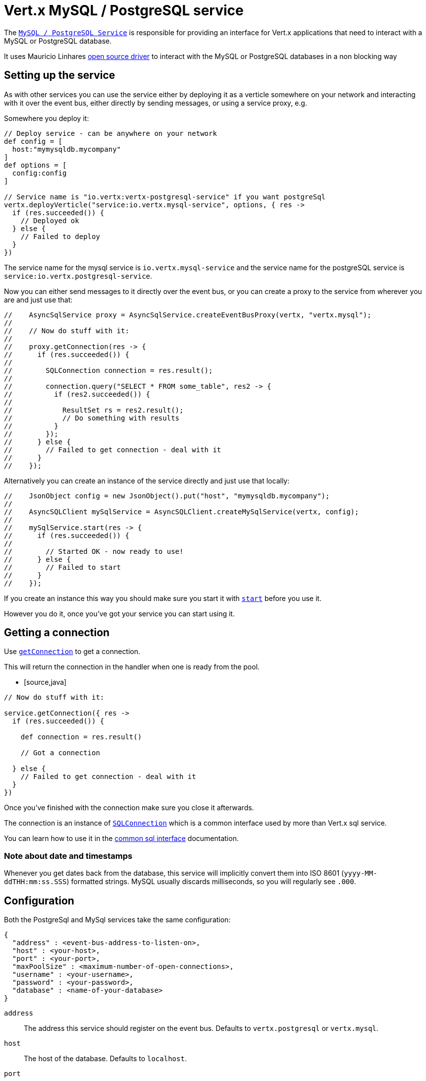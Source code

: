 = Vert.x MySQL / PostgreSQL service

The `link:groovydoc/io/vertx/groovy/ext/asyncsql/AsyncSQLClient.html[MySQL / PostgreSQL Service]` is responsible for providing an
interface for Vert.x applications that need to interact with a MySQL or PostgreSQL database.

It uses Mauricio Linhares https://github.com/mauricio/postgresql-async[open source driver] to interact with the MySQL
or PostgreSQL databases in a non blocking way

== Setting up the service

As with other services you can use the service either by deploying it as a verticle somewhere on your network and
interacting with it over the event bus, either directly by sending messages, or using a service proxy, e.g.

Somewhere you deploy it:

[source,java]
----

// Deploy service - can be anywhere on your network
def config = [
  host:"mymysqldb.mycompany"
]
def options = [
  config:config
]

// Service name is "io.vertx:vertx-postgresql-service" if you want postgreSql
vertx.deployVerticle("service:io.vertx.mysql-service", options, { res ->
  if (res.succeeded()) {
    // Deployed ok
  } else {
    // Failed to deploy
  }
})

----

The service name for the mysql service is `io.vertx.mysql-service` and the service name for the postgreSQL service
is `service:io.vertx.postgresql-service`.

Now you can either send messages to it directly over the event bus, or you can create a proxy to the service
from wherever you are and just use that:

[source,java]
----

//    AsyncSqlService proxy = AsyncSqlService.createEventBusProxy(vertx, "vertx.mysql");
//
//    // Now do stuff with it:
//
//    proxy.getConnection(res -> {
//      if (res.succeeded()) {
//
//        SQLConnection connection = res.result();
//
//        connection.query("SELECT * FROM some_table", res2 -> {
//          if (res2.succeeded()) {
//
//            ResultSet rs = res2.result();
//            // Do something with results
//          }
//        });
//      } else {
//        // Failed to get connection - deal with it
//      }
//    });

----

Alternatively you can create an instance of the service directly and just use that locally:

[source,java]
----

//    JsonObject config = new JsonObject().put("host", "mymysqldb.mycompany");
//
//    AsyncSQLClient mySqlService = AsyncSQLClient.createMySqlService(vertx, config);
//
//    mySqlService.start(res -> {
//      if (res.succeeded()) {
//
//        // Started OK - now ready to use!
//      } else {
//        // Failed to start
//      }
//    });


----

If you create an instance this way you should make sure you start it with `link:groovydoc/io/vertx/groovy/ext/asyncsql/AsyncSQLClient.html#start(io.vertx.core.Handler)[start]`
before you use it.

However you do it, once you've got your service you can start using it.

== Getting a connection

Use `link:groovydoc/io/vertx/groovy/ext/asyncsql/AsyncSQLClient.html#getConnection(io.vertx.core.Handler)[getConnection]` to get a connection.

This will return the connection in the handler when one is ready from the pool.

* [source,java]
----

// Now do stuff with it:

service.getConnection({ res ->
  if (res.succeeded()) {

    def connection = res.result()

    // Got a connection

  } else {
    // Failed to get connection - deal with it
  }
})


----

Once you've finished with the connection make sure you close it afterwards.

The connection is an instance of `link:../../vertx-sql-common/groovy/groovydoc/io/vertx/groovy/ext/sql/SQLConnection.html[SQLConnection]` which is a common interface used by
more than Vert.x sql service.

You can learn how to use it in the http://foobar[common sql interface] documentation.

=== Note about date and timestamps

Whenever you get dates back from the database, this service will implicitly convert them into ISO 8601
(`yyyy-MM-ddTHH:mm:ss.SSS`) formatted strings. MySQL usually discards milliseconds, so you will regularly see `.000`.

== Configuration

Both the PostgreSql and MySql services take the same configuration:

----
{
  "address" : <event-bus-address-to-listen-on>,
  "host" : <your-host>,
  "port" : <your-port>,
  "maxPoolSize" : <maximum-number-of-open-connections>,
  "username" : <your-username>,
  "password" : <your-password>,
  "database" : <name-of-your-database>
}
----

`address`:: The address this service should register on the event bus. Defaults to `vertx.postgresql` or `vertx.mysql`.
`host`:: The host of the database. Defaults to `localhost`.
`port`:: The port of the database. Defaults to `5432` for PostgreSQL and `3306` for MySQL.
`maxPoolSize`:: The number of connections that may be kept open. Defaults to `10`.
`username`:: The username to connect to the database. Defaults to `postgres` for PostgreSQL and `root` for MySQL.
`password`:: The password to connect to the database. Default is not set, i.e. it uses no password.
`database`:: The name of the database you want to connect to. Defaults to `test`.